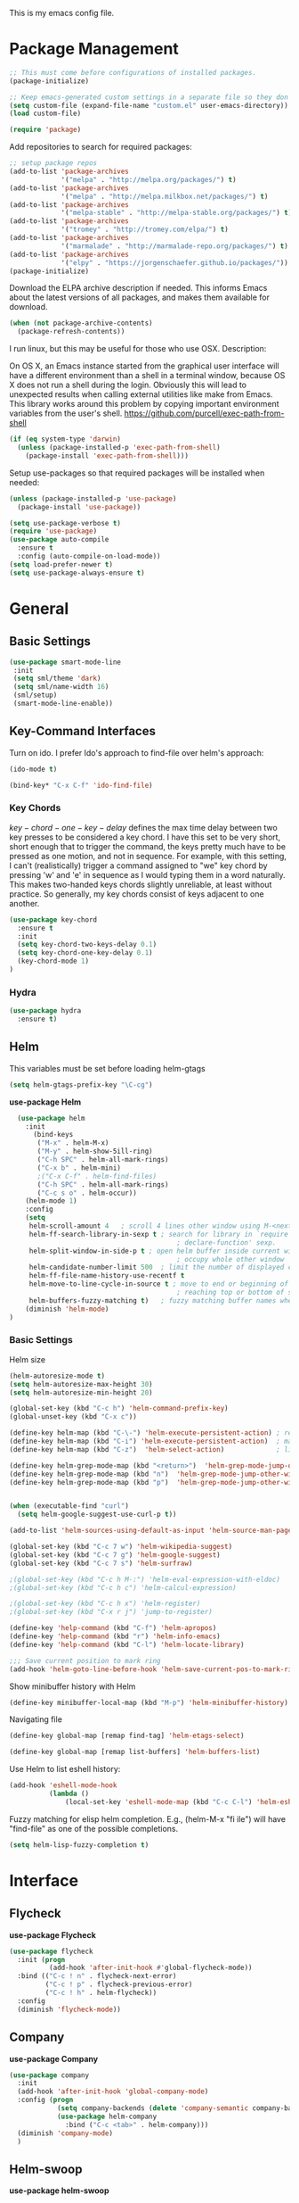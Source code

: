 This is my emacs config file.

* Package Management
#+BEGIN_SRC emacs-lisp
;; This must come before configurations of installed packages.  
(package-initialize)

;; Keep emacs-generated custom settings in a separate file so they don't pollute init.el
(setq custom-file (expand-file-name "custom.el" user-emacs-directory))
(load custom-file)

(require 'package)
#+END_SRC
Add repositories to search for required packages:
#+BEGIN_SRC emacs-lisp
;; setup package repos
(add-to-list 'package-archives 
             '("melpa" . "http://melpa.org/packages/") t)
(add-to-list 'package-archives
             '("melpa" . "http://melpa.milkbox.net/packages/") t)
(add-to-list 'package-archives
             '("melpa-stable" . "http://melpa-stable.org/packages/") t)
(add-to-list 'package-archives
             '("tromey" . "http://tromey.com/elpa/") t)
(add-to-list 'package-archives
             '("marmalade" . "http://marmalade-repo.org/packages/") t)
(add-to-list 'package-archives
             '("elpy" . "https://jorgenschaefer.github.io/packages/"))
(package-initialize)
#+END_SRC
Download the ELPA archive description if needed. This informs Emacs about the latest 
versions of all packages, and makes them available for download.
#+BEGIN_SRC emacs-lisp
(when (not package-archive-contents)
  (package-refresh-contents))
#+END_SRC
I run linux, but this may be useful for those who use OSX. Description:

   On OS X, an Emacs instance started from the graphical user
interface will have a different environment than a shell in a
terminal window, because OS X does not run a shell during the
login. Obviously this will lead to unexpected results when
calling external utilities like make from Emacs.
This library works around this problem by copying important
environment variables from the user's shell.
https://github.com/purcell/exec-path-from-shell
#+BEGIN_SRC emacs-lisp
(if (eq system-type 'darwin)
  (unless (package-installed-p 'exec-path-from-shell)
    (package-install 'exec-path-from-shell)))
#+END_SRC
Setup use-packages so that required packages will be installed when needed:
#+BEGIN_SRC emacs-lisp
(unless (package-installed-p 'use-package)
  (package-install 'use-package))

(setq use-package-verbose t)
(require 'use-package)
(use-package auto-compile
  :ensure t
  :config (auto-compile-on-load-mode))
(setq load-prefer-newer t)
(setq use-package-always-ensure t)
#+END_SRC
* General
** Basic Settings
#+begin_src emacs-lisp
(use-package smart-mode-line
 :init
 (setq sml/theme 'dark)
 (setq sml/name-width 16)
 (sml/setup)
 (smart-mode-line-enable))
#+end_src 
** Key-Command Interfaces
Turn on ido. I prefer Ido's approach to find-file over helm's
approach:
#+begin_src emacs-lisp
(ido-mode t)

(bind-key* "C-x C-f" 'ido-find-file)
#+end_src
*** Key Chords
$key-chord-one-key-delay$ defines the max time delay between two key
presses to be considered a key chord.  I have this set to be very
short, short enough that to trigger the command, the keys pretty much
have to be pressed as one motion, and not in sequence. For example,
with this setting, I can't (realistically) trigger a command assigned
to "we" key chord by pressing 'w' and 'e' in sequence as I would
typing them in a word naturally. This makes two-handed keys chords
slightly unreliable, at least without practice. So generally, my key
chords consist of keys adjacent to one another.
#+BEGIN_SRC emacs-lisp
  (use-package key-chord
    :ensure t
    :init
    (setq key-chord-two-keys-delay 0.1)
    (setq key-chord-one-key-delay 0.1)
    (key-chord-mode 1)
  )
#+END_SRC
*** Hydra
#+begin_src emacs-lisp
  (use-package hydra
    :ensure t)
#+end_src
** Helm
This variables must be set before loading helm-gtags
#+BEGIN_SRC emacs-lisp
(setq helm-gtags-prefix-key "\C-cg")
#+END_SRC

*use-package Helm*
#+BEGIN_SRC emacs-lisp
  (use-package helm
    :init
      (bind-keys
       ("M-x" . helm-M-x)
       ("M-y" . helm-show-5ill-ring)
       ("C-h SPC" . helm-all-mark-rings)
       ("C-x b" . helm-mini)
       ;("C-x C-f" . helm-find-files)
       ("C-h SPC" . helm-all-mark-rings)
       ("C-c s o" . helm-occur))
    (helm-mode 1)
    :config
    (setq
     helm-scroll-amount 4   ; scroll 4 lines other window using M-<next>/M-<prior>
     helm-ff-search-library-in-sexp t ; search for library in `require' and
                                          ; declare-function' sexp.
     helm-split-window-in-side-p t ; open helm buffer inside current window, not
                                          ; occupy whole other window
     helm-candidate-number-limit 500  ; limit the number of displayed canidates
     helm-ff-file-name-history-use-recentf t
     helm-move-to-line-cycle-in-source t ; move to end or beginning of source when
                                          ; reaching top or bottom of source.
     helm-buffers-fuzzy-matching t)   ; fuzzy matching buffer names when non-nil
    (diminish 'helm-mode)
)
#+END_SRC
*** Basic Settings
Helm size
#+BEGIN_SRC emacs-lisp
(helm-autoresize-mode t)
(setq helm-autoresize-max-height 30)
(setq helm-autoresize-min-height 20)
#+end_src

#+begin_src emacs-lisp
(global-set-key (kbd "C-c h") 'helm-command-prefix-key)
(global-unset-key (kbd "C-x c"))

(define-key helm-map (kbd "C-\-") 'helm-execute-persistent-action) ; rebihnd tab to do persistent action
(define-key helm-map (kbd "C-i") 'helm-execute-persistent-action)  ; make TAB works in terminal
(define-key helm-map (kbd "C-z")  'helm-select-action)             ; list actions using C-z

(define-key helm-grep-mode-map (kbd "<return>")  'helm-grep-mode-jump-other-window)
(define-key helm-grep-mode-map (kbd "n")  'helm-grep-mode-jump-other-window-forward)
(define-key helm-grep-mode-map (kbd "p")  'helm-grep-mode-jump-other-window-backward)


(when (executable-find "curl")
  (setq helm-google-suggest-use-curl-p t))

(add-to-list 'helm-sources-using-default-as-input 'helm-source-man-pages)

(global-set-key (kbd "C-c 7 w") 'helm-wikipedia-suggest)
(global-set-key (kbd "C-c 7 g") 'helm-google-suggest)
(global-set-key (kbd "C-c 7 s") 'helm-surfraw)

;(global-set-key (kbd "C-c h M-:") 'helm-eval-expression-with-eldoc)
;(global-set-key (kbd "C-c h c") 'helm-calcul-expression)

;(global-set-key (kbd "C-c h x") 'helm-register)
;(global-set-key (kbd "C-x r j") 'jump-to-register)

(define-key 'help-command (kbd "C-f") 'helm-apropos)
(define-key 'help-command (kbd "r") 'helm-info-emacs)
(define-key 'help-command (kbd "C-l") 'helm-locate-library)

;;; Save current position to mark ring
(add-hook 'helm-goto-line-before-hook 'helm-save-current-pos-to-mark-ring)
#+END_SRC

Show minibuffer history with Helm
#+BEGIN_SRC emacs-lisp
(define-key minibuffer-local-map (kbd "M-p") 'helm-minibuffer-history)
#+END_SRC

Navigating file
#+BEGIN_SRC emacs-lisp
(define-key global-map [remap find-tag] 'helm-etags-select)

(define-key global-map [remap list-buffers] 'helm-buffers-list)
#+END_SRC

Use Helm to list eshell history:
#+BEGIN_SRC emacs-lisp
(add-hook 'eshell-mode-hook
          (lambda ()
              (local-set-key 'eshell-mode-map (kbd "C-c C-l") 'helm-eshell-history)))
#+END_SRC 

Fuzzy matching for elisp helm completion. E.g., (helm-M-x "fi ile") will have "find-file" as one of the possible completions.
#+BEGIN_SRC emacs-lisp
(setq helm-lisp-fuzzy-completion t)
#+END_SRC
* Interface
** Flycheck

*use-package Flycheck*
#+BEGIN_SRC emacs-lisp 
(use-package flycheck
  :init (progn
          (add-hook 'after-init-hook #'global-flycheck-mode))
  :bind (("C-c ! n" . flycheck-next-error)
         ("C-c ! p" . flycheck-previous-error)
         ("C-c ! h" . helm-flycheck))
  :config
  (diminish 'flycheck-mode))
#+END_SRC

** Company
*use-package Company*
#+begin_src emacs-lisp
(use-package company
  :init
  (add-hook 'after-init-hook 'global-company-mode)
  :config (progn
            (setq company-backends (delete 'company-semantic company-backends))
            (use-package helm-company
              :bind ("C-c <tab>" . helm-company)))
  (diminish 'company-mode)
  )
#+end_src

** Helm-swoop
*use-package helm-swoop*
#+BEGIN_SRC emacs-lisp
(use-package helm-swoop
  :init (progn
          (global-set-key (kbd "C-c s s") 'helm-swoop)
          (global-set-key (kbd "C-c s a") 'helm-multi-swoop-all)
        )
  :config (progn
            ; When doing isearch, hand the word over to helm-swoop
            (define-key isearch-mode-map (kbd "M-i") 'helm-swoop-from-isearch)
            ; From helm-swoop to helm-multi-swoop-all
            (define-key helm-swoop-map (kbd "M-i") 'helm-multi-swoop-all-from-helm-swoop)
            ; Save buffer when helm-multi-swoop-edit complete
            (setq helm-multi-swoop-edit-save t))
            ; If this value is t, split window inside the current window
            (setq helm-swoop-split-with-multiple-windows t)
            ;; Split direcion. 'split-window-vertically or 'split-window-horizontally
            (setq helm-swoop-split-direction 'split-window-vertically)
            ;; If nil, you can slightly boost invoke speed in exchange for text color
            (setq helm-swoop-speed-or-color t)
  )
#+END_SRC

** Other Packages
*** guide-key
Display possible key binding completions automatically in a small pop-up buffer with guide-key:
#+BEGIN_SRC emacs-lisp
(use-package guide-key
  :init
  (guide-key-mode 1)
  (setq guide-key/guide-key-sequence '("C-x r" "C-x 4" "C-x v" "C-x 8" "C-x +" "C-w" "C-e"))
  (setq guide-key/recursive-key-sequence-flag t)
  (setq guide-key/popup-window-position 'bottom)
  (diminish 'guide-key-mode)
)
#+END_SRC
*** rainbow-delimiters
Automatically color parentheses pairs different colors with rainbow-delimiters:
#+BEGIN_SRC emacs-lisp
(use-package rainbow-delimiters
  :init
  (rainbow-delimiters-mode))
#+END_SRC

*** golden-ratio
Automatically resize buffers to "optimal" size when they gain focus. Turned off by default.
#+BEGIN_SRC emacs-lisp
  (use-package golden-ratio
    :commands golden-ratio golden-ratio-mode
    :init
    (bind-keys
     ("C-x w g SPC" . golden-ratio) ; Resize buffers according to golden-ratio
     ("C-x w g m" . golden-ratio-mode) ;; Enable/disable golden-ratio-mode
     )
    :config
    (progn
      ;; List of buffers to not be resized by golden-ratio.
      (setq golden-ratio-exclude-buffer-names
            '("*Flycheck errors*"
              "*SPEEDBAR*"))
      ;; Ensure golden-ratio compatibility with helm.
      (defun pl/helm-alive-p ()
        (if (boundp 'helm-alive-p)
            (symbol-value 'helm-alive-p)))
      (add-to-list 'golden-ratio-inhibit-functions 'pl/helm-alive-p))
    )
#+END_SRC

*** speedbar
#+BEGIN_SRC emacs-lisp
(use-package sr-speedbar)

;(setq speedbar-show-unknown-files t)
#+END_SRC

*** zygospore
#+BEGIN_SRC emacs-lisp 
(use-package zygospore
  :bind ("C-x 1" . zygospore-toggle-delete-other-windows))
#+END_SRC

* Navigation
** Basic Settings
Quickly move the cursor to the first instance of a character with iy-go-to-char:
#+begin_src emacs-lisp
(use-package iy-go-to-char
  :init (progn
          (key-chord-define-global "fg" 'iy-go-to-char)
          (key-chord-define-global "df" 'iy-go-to-char-backward))
  )
#+end_src
General navigation bindings:
#+begin_src emacs-lisp
(key-chord-define-global "fp" 'find-file-at-point)

(global-unset-key (kbd "C-x 5 0"))
(global-set-key (kbd "C-x 5 DEL") 'delete-frame)

(global-unset-key (kbd "C-x 0"))
(global-set-key (kbd "C-x DEL") 'delete-window)
#+end_src
Key bindings for other files:
#+begin_src emacs-lisp
(global-set-key (kbd "C-c o e")
                (lambda () (interactive) (find-file "~/personal/everything.org")))
(global-set-key (kbd "C-c o C-e")
                (lambda ()
                  (interactive)
                  (find-file-other-window "~/personal/everything.org")))

(global-set-key (kbd "C-c o f e")
                (lambda ()
                  (interactive)
                  (dwc-find-file-other-frame "~/.emacs.d/init.el")
                  (split-window-horizontally)
                  (windmove-right)
                  (find-file "~/.emacs.d/custom/")))
(global-set-key (kbd "C-c o f C-e")
                (lambda ()
                  (interactive)
                  (find-file-other-window "~/.emacs.d/custom/")))

(global-set-key (kbd "C-c o i")
                (lambda () (interactive) (find-file "~/.emacs.d/init.el")))
(global-set-key (kbd "C-c o C-i")
                (lambda ()
                  (interactive)
                  (find-file-other-window "~/.emacs.d/init.el")))

(global-set-key (kbd "C-c o c")
                (lambda () (interactive) (find-file "~/.emacs.d/config.org")))
(global-set-key (kbd "C-c o C-c")
                (lambda ()
                  (interactive)
                  (find-file-other-window "~/.emacs.d/config.org")))

#+end_src

** windmove
Navigate windows directionally with wind-move:
#+BEGIN_SRC emacs-lisp
  (use-package windmove
    :commands
    ;; Here because alternative commands (key chords) do not trigger package autoload.
    (windmove-left windmove-right windmove-up windmove-down)
    :init
    (bind-keys
     ("C-x w j" . windmove-left)
     ("C-x w l" . windmove-right)
     ("C-x w i" . windmove-up)
     ("C-x w k" . windmove-down)))
#+END_SRC
** ace-jump-mode
Jump quickly to any word using just two key strokes with ace-jump-mode:
#+BEGIN_SRC emacs-lisp
(use-package ace-jump-mode
  :commands ace-jump-mode
  :init
  (key-chord-define-global "cj" 'ace-jump-mode))
#+END_SRC
** ace-window
Jump quickly between windows and frames using just two key strokes with ace-window:
#+BEGIN_SRC emacs-lisp
(use-package ace-window
  :commands ace-window
  :init
  (key-chord-define-global "xo" 'ace-window))
#+END_SRC
** Functions
Switch between the two most recently visited buffers:
#+BEGIN_SRC emacs-lisp
(defun switch-to-other-buffer ()
  "Switch to last visited buffer."
  (interactive)
  (switch-to-buffer (other-buffer) (current-buffer) 1))
(global-set-key (kbd "C-c b") 'switch-to-other-buffer)
#+END_SRC
Maximize the current buffer:
#+BEGIN_SRC emacs-lisp
(defun toggle-maximize-buffer ()
  "Maximize/minimize buffer"
       (interactive)
       (if (= 1 (length (window-list)))
           (jump-to-register '_)
         (progn
           (window-configuration-to-register '_)
           (delete-other-windows))))
(key-chord-define-global "xm" 'toggle-maximize-buffer)
#+END_SRC
Transpose two windows:
#+BEGIN_SRC emacs-lisp
(defun transpose-windows (arg)
  "Transpose the buffers shown in two windows."
  (interactive "p")
  (let ((selector (if (>= arg 0) 'next-window 'previous-window)))
    (while (/= arg 0)
      (let ((this-win (window-buffer))
            (next-win (window-buffer (funcall selector))))
        (set-window-buffer (selected-window) next-win)
        (set-window-buffer (funcall selector) this-win)
        (select-window (funcall selector)))
      (setq arg (if (plusp arg) (1- arg) (1+ arg))))))
(global-set-key (kbd "C-x w t") 'transpose-windows)
#+END_SRC
* Editing
** Basic Settings
#+BEGIN_SRC emacs-lisp
(show-paren-mode 1)

;; Highlight current line
(global-hl-line-mode 1)

(setq global-mark-ring-max 5000         ; increase mark ring to contains 5000 entries
      mark-ring-max 10000                ; increase kill ring to contains 10000 entries
      mode-require-final-newline t      ; add a newline to end of file
      tab-width 4)                       ; default to 4 visible spaces to display a tab

(add-hook 'sh-mode-hook (lambda ()
                          (setq tab-width 4)))

(setq kill-ring-max 10000 ; increase kill-ring capacity
      kill-whole-line t)  ; if NIL, kill whole line and move the next line up

;; key-chord for add region to kill ring
(key-chord-define-global "qw" 'kill-ring-save)

;; show whitespace in diff-mode
(add-hook 'diff-mode-hook (lambda ()
                            (setq-local whitespace-style
                                        '(face
                                          tabs
                                          tab-mark
                                          spaces
                                          space-mark
                                          trailing
                                          indentation::space
                                          indentation::tab
                                          newline
                                          newline-mark))
                            (whitespace-mode 1)))

(setq electric-indent-mode nil)

(put 'downcase-region 'disabled nil)
(put 'upcase-region 'disabled nil)

;; show unncessary whitespace that can mess up your diff
(add-hook 'prog-mode-hook (lambda () (interactive) (setq show-trailing-whitespace 1)))

;; use space to indent by default
(setq-default indent-tabs-mode nil)

;; set appearance of a tab that is represented by 4 spaces
(setq-default tab-width 4)
#+END_SRC
*** Key commands
#+BEGIN_SRC emacs-lisp 
;; delete region command is useful sometimes where <delete> doesnt work
(global-set-key (kbd "C-c <delete>") 'delete-region)

;; remap backward-char to something more comfortable
;(setq map (make-sparse-keymap))
;(define-key map "\C-v" 'backward-char)

;; folding
(add-hook 'c-mode-common-hook 'hs-minor-mode)
(global-set-key (kbd "C-c f t") 'hs-toggle-hiding)
(global-set-key (kbd "C-c f h") 'hs-hide-block)
(global-set-key (kbd "C-c f s") 'hs-show-block)
(global-set-key (kbd "C-c f a h") 'hs-hide-all)
(global-set-key (kbd "C-c f a s") 'hs-show-all)
;; narrowing
(global-set-key (kbd "C-x n d") 'narrow-to-defun)
(global-set-key (kbd "C-x n r") 'narrow-to-region)
(global-set-key (kbd "C-x n w") 'widen)
(key-chord-define-global "m," 'narrow-to-region)
(key-chord-define-global ",." 'widen)

; automatically indent when press RET
(global-set-key (kbd "RET") 'newline-and-indent)

;; activate whitespace-mode to view all whitespace characters
(global-set-key (kbd "C-c w") 'whitespace-mode)

;(key-chord-define-global "rk" 'delete-whitespace-rectangle)

;(key-chord-define-global ";/" 'comment-region)
;(key-chord-define-global "" 'uncomment-region)
#+END_SRC

#+END_SRC
** UTF-8
#+BEGIN_SRC emacs-lisp 
(set-terminal-coding-system 'utf-8)
(set-keyboard-coding-system 'utf-8)
(set-language-environment "UTF-8")
(prefer-coding-system 'utf-8)
(set-default-coding-systems 'utf-8)

(setq-default indent-tabs-mode nil)
(delete-selection-mode)
(global-set-key (kbd "RET") 'newline-and-indent)

(define-key key-translation-map (kbd "C-c u p") (kbd "φ"))
(define-key key-translation-map (kbd "C-c u x") (kbd "ξ"))
(define-key key-translation-map (kbd "C-c u i") (kbd "∞"))
(define-key key-translation-map (kbd "C-c u l") (kbd "λ"))
(define-key key-translation-map (kbd "C-c u <right>") (kbd "→"))

(define-abbrev-table 'global-abbrev-table '(
                                            ("alpha" "α")
                                            ("inf" "∞")
                                            ("ar" "→")
                                            ("lambda" "λ")
                                            ))
(abbrev-mode 1)
#+END_SRC
*** char-menu
#+BEGIN_SRC emacs-lisp 
(use-package char-menu)

(require 'char-menu)
(key-chord-define-global "cm" 'char-menu)
(setq char-menu '("—" "‘’" "“”" "…" "«»" "–"
                        ("Typography" "•" "©" "†" "‡" "°" "·" "§" "№" "★")
                        ("Math"       "≈" "≡" "≠" "∞" "×" "±" "∓" "÷" "√")
                        ("Arrows"     "←" "→" "↑" "↓" "⇐" "⇒" "⇑" "⇓")
                        ("Greek"      "α" "β" "Y" "δ" "ε" "ζ" "η" "θ" "ι" "κ" "λ" "μ"
                         "ν" "ξ" "ο" "π" "ρ" "σ" "τ" "υ" "φ" "χ" "ψ" "ω")))


#+END_SRC

** Smartparens
*use-package smartparents*
#+BEGIN_SRC emacs-lisp
(use-package smartparens
  :config
  (sp-pair "'" nil :unless '(sp-point-after-word-p) :actions nil)

  (setq sp-base-key-bindings 'paredit)
  (setq sp-autoskip-closing-pair 'always)
  (setq sp-hybrid-kill-entire-symbol nil)
  (setq sp-backward-delete-char 'paredit-backward-delete)
  (sp-use-paredit-bindings)

  (show-smartparens-global-mode +1)
  (smartparens-global-mode 1)

  (add-hook 'prog-mode-hook 'turn-on-smartparens-mode)
  (add-hook 'markdown-mode-hook 'turn-on-smartparens-strict-mode)

  (diminish 'smartparens-mode)
)
#+END_SRC
*** sp-delete-sexp and sp-backward-delete-sexp
Delete sexp:
#+BEGIN_SRC emacs-lisp
  (defun sp-delete-sexp ()
    "Deletes sexp at point. Does not save to kill ring."
    (interactive)
    (sp-kill-sexp)
    (pop kill-ring)
    )
#+END_SRC
Backward delete sexp:
#+BEGIN_SRC emacs-lisp
  (defun sp-backward-delete-sexp ()
    "Deletes sexp at point. Does not save to kill ring."
    (interactive)
    (sp-backward-kill-sexp)
    (pop kill-ring)
    )
#+END_SRC
*** bind-keys
#+BEGIN_SRC emacs-lisp 
(bind-keys
 :map smartparens-mode-map
 ("C-' a" . sp-beginning-of-sexp)
 ("C-' e" . sp-end-of-sexp)

 ("C-' k" . sp-down-sexp)
 ("C-' i"   . sp-up-sexp)
 ("C-' j" . sp-backward-down-sexp)
 ("C-' l"   . sp-backward-up-sexp)

 ("C-' f" . sp-forward-sexp)
 ("C-' b" . sp-backward-sexp)

 ("C-' n" . sp-next-sexp)
 ("C-' p" . sp-previous-sexp)

 ("C-' h" . sp-forward-symbol)
 ("C-' g" . sp-backward-symbol)

 ("C-' t" . sp-forward-slurp-sexp)
 ("C-' w" . sp-forward-barf-sexp)
 ("C-' r"  . sp-backward-slurp-sexp)
 ("C-' q"  . sp-backward-barf-sexp)

 ("C-' C-t" . sp-transpose-sexp)
 ("C-' k" . sp-kill-sexp)
 ("C-' h"   . sp-kill-hybrid-sexp)
 ("C-' C-k"   . sp-backward-kill-sexp)
 ("C-' C-w" . sp-copy-sexp)

 ("C-' d" . sp-delete-sexp)        ;; this function doesnt exist?

 ("<backspace>" . sp-backward-delete-char)
 ("C-<backspace>" . backward-delete-char)     ;; this should be like paredit
 ("M-<backspace>" . sp-backward-kill-word)     ;; this should be like paredit
 ("M-s-<backspace>" . backward-kill-word)     ;; this should be like paredit
 ([remap sp-backward-kill-word] . backward-kill-word)

 ("M-[" . sp-backward-unwrap-sexp)
 ("M-]" . sp-unwrap-sexp)
 ("M-s-[" . sp-rewrap-sexp)

 ("C-x C-t" . sp-transpose-hybrid-sexp)

 ("C-c ("  . wrap-with-parens)
 ("C-c ["  . wrap-with-brackets)
 ("C-c {"  . wrap-with-braces)
 ("C-c '"  . wrap-with-single-quotes)
 ("C-c \"" . wrap-with-double-quotes)
 ("C-c _"  . wrap-with-underscores)
 ("C-c `"  . wrap-with-back-quotes))
#+END_SRC
** Other Packages
*** hippie-expand
#+BEGIN_SRC emacs-lisp 
;; Hippie expand-file-name
(global-set-key (kbd "M-/") 'hippie-expand)
;; Lisp-friendly hippie expand
(setq hippie-expand-try-functions-list
      '(try-expand-dabbrev
        try-expand-dabbrev-all-buffers
        try-expand-dabbrev-from-kill
        try-complete-lisp-symbol-partially
        try-complete-lisp-symbol))
#+END_SRC

*** volatile-highlights
#+BEGIN_SRC emacs-lisp
(use-package volatile-highlights
  :config
  (volatile-highlights-mode t)
  (diminish 'volatile-highlights-mode))
#+END_SRC
*** clean-auto-indent-mode
#+BEGIN_SRC emacs-lisp
(use-package clean-aindent-mode
  :commands clean-aindent-mode
  :init
  (add-hook 'prog-mode-hook 'clean-aindent-mode))
#+END_SRC
*** dtrt-indent
#+BEGIN_SRC emacs-lisp 
(use-package dtrt-indent  
  :config
  (setq dtrt-indent-verbosity 0)
  (dtrt-indent-mode 1))
#+END_SRC
*** ws-butler
#+BEGIN_SRC emacs-lisp 
(use-package ws-butler
  :commands ws-butler
  :init
  (add-hook 'c-mode-common-hook 'ws-butler-mode)
  (add-hook 'text-mode 'ws-butler-mode)
  (add-hook 'fundamental-mode 'ws-butler-mode)
  (add-hook 'prog-mode-hook 'ws-butler-mode))
#+END_SRC
*** undo-tree
#+BEGIN_SRC emacs-lisp 
(use-package undo-tree
  :config
  (global-undo-tree-mode)
  (diminish 'undo-tree-mode))
#+END_SRC
*** yasnippet
#+BEGIN_SRC emacs-lisp 
(use-package yasnippet
  :commands
  (yas/exit-all-snippets
   yas/goto-end-of-active-field    ;; Defined below
   yas/goto-start-of-active-field  ;; Defined below
   yas-expand)
  :init
  (yas-global-mode 1)
  ;; Bindings
  (bind-key "<return>" 'yas/exit-all-snippets yas-keymap)
  (bind-key "C-e" 'yas/goto-end-of-active-field yas-keymap)
  (bind-key "C-a" 'yas/goto-start-of-active-field yas-keymap)
  (bind-key [(tab)] 'nil yas-minor-mode-map)
  (bind-key (kbd "TAB") 'nil yas-minor-mode-map)
  (bind-key (kbd "C-<tab>") 'yas-expand yas-minor-mode-map)
  :functions (yas/goto-end-of-active-field yas/goto-start-of-active-field)
  :config
  (progn
    (setq yas-verbosity 1) ;; No need to be so verbose
    (setq yas-wrap-around-region t) ;; Wrap around region
    (setq yas-prompt-functions '(yas/ido-prompt yas/completing-prompt))
    (defun my/yas-term-hook ()
      (setq yas-dont-activate t))
    (add-hook 'term-mode-hook 'my/yas-term-hook))
  )
#+end_src

Inter-field navigation:
#+being_src emacs-lisp
;; Go to end of active field
(defun yas/goto-end-of-active-field ()
  (interactive)
  (let* ((snippet (car (yas--snippets-at-point)))
         (position (yas--field-end (yas--snippet-active-field snippet))))
    (if (= (point) position)
        (move-end-of-line 1)
      (goto-char position))))

;; Go to start of active field
(defun yas/goto-start-of-active-field ()
  (interactive)
  (let* ((snippet (car (yas--snippets-at-point)))
         (position (yas--field-start (yas--snippet-active-field snippet))))
    (if (= (point) position)
        (move-beginning-of-line 1)
      (goto-char position))))
#+end_src
*** anzu
#+BEGIN_SRC emacs-lisp 
(use-package anzu
  :commands
  (anzu-query-replace
   anzu-query-replace-regexp)
  :init
  ;; Bindings
  (bind-key "M-%" 'anzu-query-replace)
  (bind-key "C-M-%" 'anzu-query-replace-regexp)
  :config
  (global-anzu-mode)
  )
#+END_SRC
*** iedit
#+BEGIN_SRC emacs-lisp 
(use-package iedit
  :commands iedit-mode
  :init
  (bind-key "C-;" 'iedit-mode)
  :config
  (setq iedit-toggle-key-default nil)
  )
#+END_SRC
*** expand-region
#+BEGIN_SRC emacs-lisp 
(use-package expand-region
  :commands er/expand-region
  :init
  (key-chord-define-global ";l" 'er/expand-region)
 )
#+END_SRC
*** duplicate-thing
#+BEGIN_SRC emacs-lisp 
(use-package duplicate-thing
  :commands duplicate-thing
  :init
  (bind-key "M-c" 'duplicate-thing)
 )
#+END_SRC 

** Functions
*** unfill-paragraph
#+begin_src emacs-lisp
  ;;; Stefan Monnier <foo at acm.org>. It is the opposite of fill-paragraph    
  (defun unfill-paragraph (&optional region)
    "Takes a multi-line paragraph and makes it into a single line of text."
    (interactive (progn (barf-if-buffer-read-only) '(t)))
    (let ((fill-column (point-max)))
      (fill-paragraph nil region)))

  (define-key global-map (kbd "M-Q") 'unfill-paragraph)
#+end_src

*** die-tabs
#+BEGIN_SRC emacs-lisp
(defun die-tabs ()
"use 2 spaces for tabs"
  (interactive)
  (set-variable 'tab-width 2)
  (mark-whole-buffer)
  (untabify (region-beginning) (region-end))
  (keyboard-quit))
#+END_SRC
*** prelude-move-beginning-of-line
#+BEGIN_SRC emacs-lisp
;; Customized functions
(defun prelude-move-beginning-of-line (arg)
  "Move point back to indentation of beginning of line.

Move point to the first non-whitespace character on this line.
If point is already there, move to the beginning of the line.
Effectively toggle between the first non-whitespace character and
the beginning of the line.

If ARG is not nil or 1, move forward ARG - 1 lines first. If
point reaches the beginning or end of the buffer, stop there."
  (interactive "^p")
  (setq arg (or arg 1))

  ;; Move lines first
  (when (/= arg 1)
    (let ((line-move-visual nil))
      (forward-line (1- arg))))

  (let ((orig-point (point)))
    (back-to-indentation)
    (when (= orig-point (point))
      (move-beginning-of-line 1))))

(global-set-key (kbd "C-a") 'prelude-move-beginning-of-line)
#+END_SRC

*** defadvice kill-ring-save
#+BEGIN_SRC emacs-lisp 
(defadvice kill-ring-save (before slick-copy activate compile)
  "When called interactively with no active region, copy a single
line instead."
  (interactive
   (if mark-active (list (region-beginning) (region-end))
     (message "Copied line")
     (list (line-beginning-position)
           (line-beginning-position 2)))))
#+END_SRC

*** defadvice kill-region
#+BEGIN_SRC emacs-lisp 
(defadvice kill-region (before slick-cut activate compile)
  "When called interactively with no active region, kill a single
  line instead."
  (interactive
   (if mark-active (list (region-beginning) (region-end))
     (list (line-beginning-position)
           (line-beginning-position 2)))))
#+END_SRC

*** defadvice kill-line
#+BEGIN_SRC emacs-lisp 
;; kill a line, including whitespace characters until next non-whiepsace character
;; of next line
(defadvice kill-line (before check-position activate)
  (if (member major-mode
              '(emacs-lisp-mode scheme-mode lisp-mode
                                c-mode c++-mode objc-mode
                                latex-mode plain-tex-mode))
      (if (and (eolp) (not (bolp)))
          (progn (forward-char 1)
                 (just-one-space 0)
                 (backward-char 1)))))
#+END_SRC
*** variables
yank-indent-modes
#+BEGIN_SRC emacs-lisp 
;; taken from prelude-editor.el
;; automatically indenting yanked text if in programming-modes
(defvar yank-indent-modes
  '(LaTeX-mode TeX-mode)
  "Modes in which to indent regions that are yanked (or yank-popped).
Only modes that don't derive from `prog-mode' should be listed here.")
#+END_SRC

yank-indent-blacklisted-modes
#+BEGIN_SRC emacs-lisp 
(defvar yank-indent-blacklisted-modes
  '(python-mode slim-mode haml-mode)
  "Modes for which auto-indenting is suppressed.")
#+END_SRC

yank-advised-indent-threshol
#+BEGIN_SRC emacs-lisp 
(defvar yank-advised-indent-threshold 1000
  "Threshold (# chars) over which indentation does not automatically occur.")
#+END_SRC

yank-advised-indent-function
#+BEGIN_SRC emacs-lisp 
(defun yank-advised-indent-function (beg end)
  "Do indentation, as long as the region isn't too large."
  (if (<= (- end beg) yank-advised-indent-threshold)
      (indent-region beg end nil)))
#+END_SRC

*** defadvice yank
#+BEGIN_SRC emacs-lisp 
(defadvice yank (after yank-indent activate)
  "If current mode is one of 'yank-indent-modes,
indent yanked text (with prefix arg don't indent)."
  (if (and (not (ad-get-arg 0))
           (not (member major-mode yank-indent-blacklisted-modes))
           (or (derived-mode-p 'prog-mode)
               (member major-mode yank-indent-modes)))
      (let ((transient-mark-mode nil))
        (yank-advised-indent-function (region-beginning) (region-end)))))
#+END_SRC

*** defadvice yank-pop
#+BEGIN_SRC emacs-lisp 
(defadvice yank-pop (after yank-pop-indent activate)
  "If current mode is one of `yank-indent-modes',
indent yanked text (with prefix arg don't indent)."
  (when (and (not (ad-get-arg 0))
             (not (member major-mode yank-indent-blacklisted-modes))
             (or (derived-mode-p 'prog-mode)
                 (member major-mode yank-indent-modes)))
    (let ((transient-mark-mode nil))
      (yank-advised-indent-function (region-beginning) (region-end)))))
#+END_SRC

*** indent-buffer
#+BEGIN_SRC emacs-lisp
;; prelude-core.el
(defun indent-buffer ()
  "Indent the currently visited buffer."
  (interactive)
  (indent-region (point-min) (point-max)))
#+END_SRC

*** prelude-indent-sensitive-modes
#+BEGIN_SRC emacs-lisp 
;; prelude-editing.el
(defcustom prelude-indent-sensitive-modes
  '(coffee-mode python-mode slim-mode haml-mode yaml-mode)
  "Modes for which auto-indenting is suppressed."
  :type 'list)
#+END_SRC

*** indent-region-or-buffer
#+BEGIN_SRC emacs-lisp 
(defun indent-region-or-buffer ()
  "Indent a region if selected, otherwise the whole buffer."
  (interactive)
  (unless (member major-mode prelude-indent-sensitive-modes)
    (save-excursion
      (if (region-active-p)
          (progn
            (indent-region (region-beginning) (region-end))
            (message "Indented selected region."))
        (progn
          (indent-buffer)
          (message "Indented buffer.")))
      (whitespace-cleanup))))

(global-set-key (kbd "C-c i") 'indent-region-or-buffer)
#+END_SRC

*** prelude-get-positions-of-line-or-region
#+BEGIN_SRC emacs-lisp 
;; add duplicate line function from Prelude. taken from prelude-core.el.
(defun prelude-get-positions-of-line-or-region ()
  "Return positions (beg . end) of the current line
or region."
  (let (beg end)
    (if (and mark-active (> (point) (mark)))
        (exchange-point-and-mark))
    (setq beg (line-beginning-position))
    (if mark-active
        (exchange-point-and-mark))
    (setq end (line-end-position))
    (cons beg end)))
#+END_SRC

*** prelude-smart-open-line

smart openline

#+BEGIN_SRC emacs-lisp 
(defun prelude-smart-open-line (arg)
  "Insert an empty line after the current line.
Position the cursor at its beginning, according to the current mode.
With a prefix ARG open line above the current line."
  (interactive "P")
  (if arg
      (prelude-smart-open-line-above)
    (progn
      (move-end-of-line nil)
      (newline-and-indent))))
#+END_SRC

*** prelude-smart-open-line-above
#+BEGIN_SRC emacs-lisp 
(defun prelude-smart-open-line-above ()
  "Insert an empty line above the current line.
Position the cursor at it's beginning, according to the current mode."
  (interactive)
  (move-beginning-of-line nil)
  (newline-and-indent)
  (forward-line -1)
  (indent-according-to-mode))

(global-set-key (kbd "M-o") 'prelude-smart-open-line)
(global-set-key (kbd "M-o") 'open-line)


(add-hook 'emacs-lisp-mode-hook
            (lambda ()
              (set (make-local-variable 'company-backends) '(company-elisp))))
#+END_SRC

*** toggle-comment-on-line
Comment out a line:
#+BEGIN_SRC emacs-lisp
(defun toggle-comment-on-line ()
  "comment or uncomment current line"
  (interactive)
  (comment-or-uncomment-region (line-beginning-position) (line-end-position)))
(key-chord-define-global ";'" 'toggle-comment-on-line)
#+END_SRC

* Development Environments
** General Settings
*** Semantic
#+begin_src emacs-lisp
(semantic-mode 1)

(global-semanticdb-minor-mode 1)

(global-semantic-idle-scheduler-mode 1)

(global-semantic-stickyfunc-mode 1)
#+end_src
*** Compilation
#+BEGIN_SRC emacs-lisp
(global-set-key (kbd "<f5>") (lambda ()
                               (interactive)
                               (setq-local compilation-read-command nil)
                               (call-interactively 'compile)))
#+END_SRC

*** Debugging
#+BEGIN_SRC emacs-lisp
;; Setup GDB
(setq gdb-many-windows t
 ;; Non-nil means display source file containing the main routine at startup
 gdb-show-main t)
#+END_SRC

*** Projectile
#+BEGIN_SRC emacs-lisp
(use-package projectile
  :config
  (projectile-global-mode)
  (setq projectile-enable-caching t)
  (diminish 'projectile-mode))

(use-package helm-projectile
  :config
  (helm-projectile-on)
  (setq projectile-completion-system 'helm)
  (setq projectile-indexing-method 'alien))
#+END_SRC

#+BEGIN_SRC emacs-lisp
(setq tramp-default-method "ssh")
#+END_SRC
*** Gtags
#+BEGIN_SRC emacs-lisp
(use-package helm-gtags
  :commands helm-gtags-mode
  :bind
  (("C-c g a" . helm-gtags-tags-in-this-function)
   ("C-j" . helm-gtags-select)
   ("M-." . helm-gtags-dwim)
   ("M-," . helm-gtags-pop-stack)
   ("C-c <" . helm-gtags-previous-history)
   ("C-c >" . helm-gtags-next-history))
  :init
  ; Enable helm-gtags-mode in Eshell for the same reason as above:
  (add-hook 'dired-mode-hook 'helm-gtags-mode)
  ; Enable helm-gtags-mode in languages that GNU Global supports:
  (add-hook 'eshell-mode-hook 'helm-gtags-mode)
  ; Enable helm-gtags-mode in Dired so you can jump to any tag when navigating project
  (add-hook 'c-mode-hook 'helm-gtags-mode)
  (add-hook 'c++-mode-hook 'helm-gtags-mode)
  (add-hook 'java-mode-hook 'helm-gtags-mode)
  :config
  (setq
   helm-gtags-ignore-case t
   helm-gtags-auto-update t
   helm-gtags-use-input-at-cursor t
   helm-gtags-pulse-at-cursor t
   helm-gtags-prefix-key "\C-cg"
   helm-gtags-suggested-key-mapping t)
  )
#+END_SRC
** Lisps
*** General Lisp Settings
Define hooks:
General Lisp hook:
#+begin_src emacs-lisp
  (defun my/general-lisp-hook ()
    (rainbow-delimiters-mode-enable)
    )
#+end_src
Emacs Lisp hook:
#+begin_src emacs-lisp
  (defun my/emacs-lisp-hook ()
        (my/general-lisp-hook)
        (turn-on-eldoc-mode)
        )
#+end_src
Add hooks:
#+begin_src emacs-lisp
(add-hook 'emacs-lisp-mode-hook 'my/emacs-lisp-hook)
(add-hook 'ielm-mode-hook 'turn-on-eldoc-mode)
#+end_src
Enable rainbow-delimiters for lisp modes
#+BEGIN_SRC emacs-lisp
;(autoload 'enable-paredit-mode "paredit" "Turn on pseudo-structural editing of Lisp code." t)
(add-hook 'eval-expression-minibuffer-setup-hook 'my/general-lisp-hook)
(add-hook 'ielm-mode-hook             'my/general-lisp-hook)
(add-hook 'lisp-mode-hook            'my/general-lisp-hook)
(add-hook 'scheme-mode-hook           'my/general-lisp-hook)
;; pretty sure this isnt necessary
;(add-hook 'lisp-interaction-mode-hook (lambda () (my/general-lisp-hook))) 

#+end_src
Enable eldoc-mode in appropriate emacs lisp hooks
#+begin_src emacs-lisp
;; eldoc-mode shows documentation in the minibuffer when writing code
;; http://www.emacswiki.org/emacs/ElDoc
(add-hook 'lisp-interaction-mode-hook 'turn-on-eldoc-mode)
#+END_SRC
*** Emacs Lisp
#+begin_src emacs-lisp
(define-prefix-command 'Apropos-Prefix nil "Apropos (a,c,d,i,l,v,C-v)")
(global-set-key (kbd "C-h C-a") 'Apropos-Prefix)
(define-key Apropos-Prefix (kbd "a")   'apropos)
(define-key Apropos-Prefix (kbd "C-a") 'apropos)
(define-key Apropos-Prefix (kbd "c")   'apropos-command)
(define-key Apropos-Prefix (kbd "d")   'apropos-documentation)
(define-key Apropos-Prefix (kbd "i")   'info-apropos)
(define-key Apropos-Prefix (kbd "l")   'apropos-library)
(define-key Apropos-Prefix (kbd "v")   'apropos-variable)
(define-key Apropos-Prefix (kbd "C-v") 'apropos-value)
#+end_src

#+begin_src emacs-lisp
(eldoc-mode 1)
#+end_src

#+begin_src emacs-lisp
(defun my/bindkey-ielm-other-window ()
  (local-set-key (kbd "<f9>") (lambda ()
                                (let ((ielm-buffer (get-buffer "*ielm*")))
                                  (if (equal ielm-buffer nil)
                                      (ielm)
                                    (switch-to-buffer-other-window ielm-buffer)))
                                )))

(add-hook 'emacs-lisp-mode-hook 'my/bindkey-ielm-other-window)
#+end_src

Display possible symbol completions in a helm buffer:
#+BEGIN_SRC emacs-lisp
(define-key global-map (kbd "C-c l c") 'helm-lisp-completion-at-point)
#+END_SRC
*** Clojure
**** clojure-mode
My clojure-mode hook
#+begin_src emacs-lisp
  (defun my/clojure-mode-hook ()
    (my/general-lisp-hook)
    (subword-mode)
    (setq inferior-lisp-program "lein repl")
    (font-lock-add-keywords
     nil
     '(("(\\(facts?\\)"
        (1 font-lock-keyword-face))
       ("(\\(background?\\)"
        (1 font-lock-keyword-face))
       ))
    (define-clojure-indent (fact 1))
    (define-clojure-indent (facts 1))
    )
#+end_src

#+BEGIN_SRC emacs-lisp
  (use-package clojure-mode
    :mode "\\.clj\\'"
    :init
    ;; Use clojure-mode for other file-name extensions
    (add-to-list 'auto-mode-alist '("\\.edn$" . clojure-mode))
    (add-to-list 'auto-mode-alist '("\\.boot$" . clojure-mode))
    (add-to-list 'auto-mode-alist '("\\.cljs.*$" . clojure-mode))
    (add-to-list 'auto-mode-alist '("lein-env" . enh-ruby-mode))
    ;; Define the clojure-mode-map prefix
    :config
      (use-package clojure-mode-extra-font-locking)
      (use-package flycheck-clojure)
      ;; A little more syntax highlighting
      (require 'clojure-mode-extra-font-locking)
                                          ;(use-package clj-refactor)
      (add-hook 'clojure-mode-hook 'my/clojure-mode-hook)
    )
#+END_SRC
**** CIDER
#+BEGIN_SRC emacs-lisp 
  (use-package cider
    :commands cider-mode
    :functions (cider-start-http-server cider-refresh cider-user-ns)
    :config
    (require 'clojure-mode-extra-font-locking)
      (progn
        (bind-keys
         ("C-' 1" . cider-visit-error-buffer))
        (bind-keys
         :map clojure-mode-map
         ("C" . cider-start-http-server)
         ( "C-c r" . cider-refresh)
         ("C-c u" . cider-user-ns))
        (bind-keys
         :map cider-mode-map
         ("C-c u" . cider-user-ns)
         ("C-`" . cider-jack-in))
      ;)
      ;; Provides minibuffer documentation for the code you're typing into the repl
      (add-hook 'cider-mode-hook 'cider-turn-on-eldoc-mode)
      (setq cider-repl-pop-to-buffer-on-connect t) ;; Go right to the REPL buffer when
      ;; it's finished connecting
      (setq cider-show-error-buffer nil) ;; When there's a cider error, show its buffer
      ;; and switch to it
      (setq cider-auto-select-error-buffer t)
      (setq cider-repl-history-file "~/.emacs.d/cider-history") ;; Where to store the
      ;; cider history.
      (setq cider-repl-wrap-history t) ;; Wrap when navigating history.
      ;; CIDER and clojure-mode specific bindings:
      ))
#+END_SRC

#+BEGIN_SRC emacs-lisp
(defun cider-start-http-server ()
  (interactive)
  (cider-load-current-buffer)
  (let ((ns (cider-current-ns)))
    (cider-repl-set-ns ns)
    (cider-interactive-eval (format "(println '(def server (%s/start))) (println 'server)" ns))
    (cider-interactive-eval (format "(def server (%s/start)) (println server)" ns))))
#+END_SRC

#+BEGIN_SRC emacs-lisp
(defun cider-refresh ()
  (interactive)
  (cider-interactive-eval (format "(user/reset)")))
#+END_SRC

#+BEGIN_SRC emacs-lisp
(defun cider-user-ns ()
  (interactive)
  (cider-repl-set-ns "user"))
#+END_SRC

** Python
#+BEGIN_SRC emacs-lisp
(use-package elpy
  :commands (elpy-mode elpy-enable)
  :init
  (defun elpy-on-python-mode ()
    (elpy-mode)
    (elpy-enable))
  (add-hook 'python-mode-hook
            'elpy-on-python-mode)
  )
#+END_SRC
** C/C++
Company-C-Headers enables the completion of C/C++ header file names using company-mode:
#+begin_src emacs-lisp
(use-package company-c-headers
   :commands (c++-mode c-mode)
   :config
   (use-package company-irony
     :config
     (eval-after-load 'company
       '(add-to-list 'company-backends 'company-irony))
     (add-hook 'irony-mode-hook 'company-irony-setup-begin-commands)
     )
   (require 'cc-mode)
   (require 'semantic)
   ;; C-mode and C++-mode specific bindings:
   (bind-key [(control tab)] 'company-complete c-mode-map)
   (bind-key [(control tab)] 'company-complete c++-mode-map)

   (add-to-list 'company-backends 'company-c-headers)
   ;(add-to-list 'company-c-headers-path-system "/usr/include/c++/4.8/")

   ;; *********** Available C style: ***************
   ;; “gnu”:    The default style for GNU projects
   ;; “k&r”:    What Kernighan and Ritchie, the authors of C used in their book
   ;; “bsd”:    What BSD developers use, aka “Allman style” after Eric Allman.
   ;; “whitesmith”: Popularized by the examples that came with Whitesmiths C, an early commercial C compiler.
   ;; “stroustrup”: What Stroustrup, the author of C++ used in his book
   ;; “ellemtel”:  Popular C++ coding standards as defined by “Programming in C++, Rules and Recommendations,”
   ;;             Erik Nyquist and Mats Henricson, Ellemtel
   ;; “linux”:  What the Linux developers use for kernel development
   ;; “python”:What Python developers use for extension modules
   ;; “java”:  The default style for java-mode (see below)
   ;; “user”:  When you want to define your own style
   ;; **********************************************
   (setq c-default-style "linux")  ;; set style to "linux"
   )
#+end_src

#+BEGIN_SRC emacs-lisp
(set-default 'semantic-case-fold t)

(add-to-list 'auto-mode-alist '("\\.h\\'" . c++-mode))

(defun my/cedet-hook ()
  (local-set-key "\C-c\C-j" 'semantic-ia-fast-jump)
  (local-set-key "\C-c\C-j" 'semantic-ia-fast-jump)
  (local-set-key "\C-c\C-s" 'semantic-ia-show-summary))

(add-hook 'c-mode-common-hook 'my/cedet-hook)
(add-hook 'c-mode-hook 'my/cedet-hook)
(add-hook 'c++-mode-hook 'my/cedet-hook)

(add-hook 'c-mode-common-hook 'hs-minor-mode)
#+end_src 

#+begin_src emacs-lisp
(use-package function-args
  :commands (c++-mode c-mode)
  :config
  (require cc-mode)
  (fa-config-default)
  (bind-key  [("C-c C-f C-h")] 'moo-complete c-mode-map)
  (bind-key [(control tab)] 'moo-complete c++-mode-map)
  (bind-key "C-c M-o s" 'fa-show c-mode-map)
  (bind-key "C-c M-o s" 'fa-show c++-mode-map)
  )
#+end_src

Don't ask if I really want to compile:
#+begin_src emacs-lisp
(global-set-key (kbd "<f5>") (lambda ()
                               (interactive)
                               (setq-local compilation-read-command nil)
                               (call-interactively 'compile)))

#+end_src

Enable Emacs Development Environment (EDE) only in C/C++:
#+begin_src emacs-lisp
(require 'ede)

(global-ede-mode)
#+END_SRC
 
* Organization and Version Control
** Magit
#+BEGIN_SRC  emacs-lisp
(use-package magit
  :commands magit-status
  :init
  (bind-key "C-c m s" 'magit-status))
#+END_SRC
*** backup specifics
#+BEGIN_SRC emacs-lisp
;; Backup function to target when called.
(defun my/backup-specifics (file target)
"Copy file to target and apply function"
    (if (not (file-exists-p file))
      (write-region "" nil file)) ; create file
    (copy-file file target t))
#+END_SRC
*** On magit-push
#+BEGIN_SRC emacs-lisp
;; Advise magit-push to backup specifics.el to a backup file in home
(advice-add 'magit-push :around (lambda (push &rest args)
    (my/backup-specifics "~/.emacs.d/specifics.el" "~/.emacsSpecificsBackup.el")
    (apply push args)))
#+END_SRC)
** Org Mode
Edit source code in org-mode:
#+begin_src emacs-lisp
  (bind-keys
   :map org-src-mode-map
   ("<C-return>" . org-edit-src-exit))
#+end_src
#+BEGIN_SRC emacs-lisp
(defun my-org-mode-hook ()
  (toggle-truncate-lines)
  (abbrev-mode 1)
  (toggle-word-wrap))

(add-hook 'org-mode-hook 'my-org-mode-hook)

(setq org-src-fontify-natively t)
#+END_SRC
Set default notes file:
#+begin_src emacs-lisp
(setq org-default-notes-file "~/personal/everything.org")
#+end_src
*** Capture
#+begin_src emacs-lisp
    (defconst basic-task-template  "* TODO %^{Task:}
  DEADLINE: %^t

  %?

  Captured on %t by %(system-name)"
      "Org capture template for general tasks."
      )
    (defconst school-task-template "* TODO %^{Task:}
  DEADLINE: %^t

  %?

  Captured on %t by %(system-name)"
      "Org capture template for general tasks."
      )

    (setq org-capture-templates
          `(("e"
             "Emacs stuff"
             entry
             (id "fab86373-6ea8-4a71-8a2f-b8339b4aede7")
             ,basic-task-template
             )
            ("t"
             "A short-term task for today"
             entry
             (id "8a63b75e-fd83-4aa9-8812-0c886301148f")
             ,basic-task-template
             )

            ("s" "School captures for current semester")
            ("si"
             "Inventions"
             entry
             (id "a7cc4933-6bc2-4e98-9f73-062c5fe9ea12")
             ,school-task-template
             )
            ("so"
             "Operating Systems"
             entry
             (id "3d8c6417-7dbf-4f46-9703-65aa0323c0fb")
             ,school-task-template
             )
            ("sc"
             "Chemistry"
             entry
             (id "2084f707-5cae-442f-834c-5d8e8daec6ab")
             ,school-task-template
             )
            ("sn"
             "Numanal"
             entry
             (id "4b0c2c9b-6655-4d4a-aef6-a31888826e51")
             ,school-task-template
             )
            ("sl"
             "Classics"
             entry
             (id "0c9ef8c2-8141-4a22-87c8-664ab7381b46")
             ,school-task-template
             )
            ("ss"
             "Tasks for next semester preparation"
             entry
             (id "b1f29a2c-a919-4fa1-aae0-f550ad8b44e3")
             ,school-task-template
             )

            ("m" "Math thoughts, questions, and tasks")
            ("mq"
             "Questions"
             entry
             (id "03f60724-f7aa-4eaa-b854-3c2e4874502e")
             ,basic-task-template)
            ))
#+end_src
*** Functions
**** column editing
#+BEGIN_SRC emacs-lisp
;(add-hook 'org-mode-hook 'my-org-mode-hook)
(global-set-key (kbd "C-c o k") 'org-mode-delete-column)
(global-set-key (kbd "C-c o i") 'org-mode-insert-column)
(global-set-key (kbd "C-c o j") 'org-mode-move-column-left)
(global-set-key (kbd "C-c o l") 'org-mode-move-column-right)

(global-set-key (kbd "C-c o RET") 'org-mode-todo-heading)
#+END_SRC
**** org-path-completion
#+BEGIN_SRC emacs-lisp
(setq org-goto-interface 'outline-path-completion
      org-goto-max-level 10)
#+END_SRC
**** org-capture
org-capture allows you to take a note anywhere, which it will write to the org-default-notes-file.
#+BEGIN_SRC emacs-lisp
;; this is set in ~/.emacs.d/custom/setup-specifics.el
(global-set-key (kbd "C-c c") 'org-capture)
#+END_SRC
**** org-back-to-top-level-heading
#+BEGIN_SRC elisp
;; move point to top-level heading
(defun org-back-to-top-level-heading ()
  "Go back to the current top level heading."
  (interactive)
  (or (re-search-backward "^\* " nil t)
      (goto-char (point-min))))

;; make todo's check recursively when determining the number of todo's under it
(setq org-hierarchical-todo-statistics nil)
#+END_SRC
**** org-summary-todo
This is for making sure that the top-level todo automatically is marked DONE if all sub-levels are DONE. 
TODO otherwise.
#+BEGIN_SRC elisp
(defun org-summary-todo (n-done n-not-done)
  "Switch entry to DONE when all subentries are done, to TODO otherwise."
  (let (org-log-done org-log-states)   ; turn off logging
    (org-todo (if (= n-not-done 0) "DONE" "TODO"))))

(add-hook 'org-after-todo-statistics-hook 'org-summary-todo)
#+END_SRC
**** jump-to-org-agenda
This is a snippet from John Wiegley. 
It shows org agenda after emacs has been idle for a certain amount of time.
#+BEGIN_SRC elisp
(defun jump-to-org-agenda ()
  (interactive)
  (let ((buf (get-buffer "*Org Agenda*"))
        wind)
    (if buf
        (if (setq wind (get-buffer-window buf))
            (select-window wind)
          (if (called-interactively-p)
              (progn
                (select-window (display-buffer buf t t))
                (org-fit-window-to-buffer)
                ;; (org-agenda-redo)
                )
            (with-selected-window (display-buffer buf)
              (org-fit-window-to-buffer)
              ;; (org-agenda-redo)
              )))
      (call-interactively 'org-agenda-list)))
  ;;(let ((buf (get-buffer "*Calendar*")))
  ;;  (unless (get-buffer-window buf)
  ;;    (org-agenda-goto-calendar)))
  )
(run-with-idle-timer 600 t 'jump-to-org-agenda)
#+END_SRC

* Emacs as an Web Interface
** Edit With Emacs (Google Chrome extension)
#+BEGIN_SRC emacs-lisp
;; Edit With Emacs (Google Chrome Extension)
(add-to-list 'load-path "~/.emacs.d/edit-with-emacs")
(use-package edit-server
  :config
  (edit-server-start))

#+END_SRC
** IRC
*** ERC
#+begin_src emacs-lisp
(use-package erc
  :defer t
  :init
  (defun my/erc-mode-hook ()
    (if (equal word-wrap nil)
     (toggle-word-wrap)))  
  :config
  (add-hook 'erc-mode-hook 'my/erc-mode-hook)
  (setq erc-hide-list '("PART" "QUIT" "JOIN"))
  (setq erc-autojoin-channels-alist '(("freenode.net"
                                       "#emacs"))
        erc-server "irc.freenode.net"
        erc-nick "dwc1")
  (defun erc-cmd-DEOPME ()
    "Deop myself from current channel."
    (erc-cmd-DEOP (format "%s" (erc-current-nick))))
  )
#+end_src
** Functions
*** remove-headers
#+BEGIN_SRC emacs-lisp
(defun my/remove-headers ()
  (goto-char (point-min))
  (re-search-forward "^$")
  (goto-char (+ 1 (point)))
  (delete-region (point) (point-min)))
#+END_SRC

* Other Tools
** rgrep
#+BEGIN_SRC emacs-lisp 
(require 'dash)

(defun rgrep-fullscreen (regexp &optional files dir confirm)
  "Open grep in full screen, saving windows."
  (interactive
   (progn
     (grep-compute-defaults)
     (cond
      ((and grep-find-command (equal current-prefix-arg '(16)))
       (list (read-from-minibuffer "Run: " grep-find-command
                                   nil nil 'grep-find-history)))
      ((not grep-find-template)
       (error "grep.el: No `grep-find-template' available"))
      (t (let* ((regexp (grep-read-regexp))
                (files (grep-read-files regexp))
                (dir (ido-read-directory-name "Base directory: "
                                              nil default-directory t))
                (confirm (equal current-prefix-arg '(4))))
           (list regexp files dir confirm))))))
  (window-configuration-to-register ?$)
  (rgrep regexp files dir confirm)
  (switch-to-buffer "*grep*")
  (delete-other-windows)
  (beginning-of-buffer))
#+end_src

#+begin_src emacs-lisp
(defun rgrep-quit-window ()
  (interactive)
  (kill-buffer)
  (jump-to-register ?$))
#+end_src

#+begin_src emacs-lisp
(defun rgrep-goto-file-and-close-rgrep ()
  (interactive)
  (compile-goto-error)
  (kill-buffer "*grep*")
  (delete-other-windows)
  (message "Type C-x r j $ to return to pre-rgrep windows."))
#+end_src

#+begin_src emacs-lisp
(defvar git-grep-switches "--extended-regexp -I -n"
  "Switches to pass to `git grep'.")

(defun git-grep-fullscreen (regexp &optional files dir confirm)
  (interactive
   (let* ((regexp (grep-read-regexp))
          (files (grep-read-files regexp))
          (files (if (string= "* .*" files) "*" files))
          (dir (ido-read-directory-name "Base directory: "
                                        nil default-directory t))
          (confirm (equal current-prefix-arg '(4))))
     (list regexp files dir confirm)))
  (let ((command (format "cd %s && git --no-pager grep %s %s -e %S -- '%s' "
                         dir
                         git-grep-switches
                         (if (s-lowercase? regexp) " --ignore-case" "")
                         regexp
                         files))
        (grep-use-null-device nil))
    (when confirm
      (setq command (read-shell-command "Run git-grep: " command 'git-grep-history)))
    (window-configuration-to-register ?$)
    (grep command)
    (switch-to-buffer "*grep*")
    (delete-other-windows)
    (beginning-of-buffer)))
#+end_src

#+begin_src emacs-lisp
(eval-after-load "grep"
  '(progn
     ;; Don't recurse into some directories
     (add-to-list 'grep-find-ignored-directories "target")
     (add-to-list 'grep-find-ignored-directories "node_modules")
     (add-to-list 'grep-find-ignored-directories "vendor")

     ;; Add custom keybindings
     (define-key grep-mode-map "q" 'rgrep-quit-window)
     (define-key grep-mode-map (kbd "C-<return>") 'rgrep-goto-file-and-close-rgrep)
     (define-key grep-mode-map (kbd "C-x C-s") 'wgrep-save-all-buffers)

     ;; Use same keybinding as occur
     (setq wgrep-enable-key "e")))
#+end_src

#+begin_src emacs-lisp
(defvar grep-match-positions nil)
(make-variable-buffer-local 'grep-match-positions)

(defun grep-register-match-positions ()
  (save-excursion
    (forward-line 0)
    (let ((end (point)) beg)
      (goto-char compilation-filter-start)
      (forward-line 0)
      (setq beg (point))
      ;; Only operate on whole lines so we don't get caught with part of an
      ;; escape sequence in one chunk and the rest in another.
      (when (< (point) end)
        (setq end (copy-marker end))
        ;; Register all positions of matches
        (while (re-search-forward "\033\\[0?1;31m\\(.*?\\)\033\\[[0-9]*m" end 1)
          (add-to-list 'grep-match-positions (set-marker (make-marker) (match-beginning 1))))))))

(eval-after-load "grep"
  '(defadvice grep-mode (after grep-register-match-positions activate)
     (add-hook 'compilation-filter-hook 'grep-register-match-positions nil t)))
#+end_src

#+begin_src emacs-lisp
(defun add-cursors-to-all-matches ()
  (interactive)
  (--each grep-match-positions
    (unless (= 0 it-index)
      (mc/create-fake-cursor-at-point))
    (goto-char it))
  (mc/maybe-multiple-cursors-mode))

(eval-after-load "multiple-cursors"
  '(add-to-list 'mc--default-cmds-to-run-once 'mc/add-cursors-to-all-matches))

(eval-after-load "wgrep"
  '(define-key wgrep-mode-map (kbd "C-c C-æ") 'mc/add-cursors-to-all-matches))
#+END_SRC
* On Startup
#+begin_src emacs-lisp
  (defun  org-frame () 
    (find-file "~/personal/everything.org")
    (org-agenda nil "L")
    (delete-window)  ; this is here because for whatever reason, org-agenda insists on opening horizontal
    (split-window-horizontally)
    (windmove-right)
    (switch-to-buffer "*Org Agenda*")
    (windmove-left)
    (enlarge-window-horizontally 10)
    )

    (defun on-emacs-startup ()
      (interactive)
      ;; FRAME 1
      (org-frame)
      ;; FRAME 2
    )


  (defun smart-open-in-horizontal (filename)
    (interactive)
    (if (=  (length 'window-list) 1)
        (if (not (= buffer-file-name "~/workspace/organization/everything.org"))
            '(split-window-horizontally
             find-file "~/workspace/organization/everything.org")             )
      (if (= (get-buffer-window "everything.org") nil)
          (switch-to-buffer "everything.org")
        (next-multiframe-window)
          )
      )
    (previous-buffer))

  (on-emacs-startup)

  (load "~/.emacs.d/exclusive/post.el")
#+end_src
